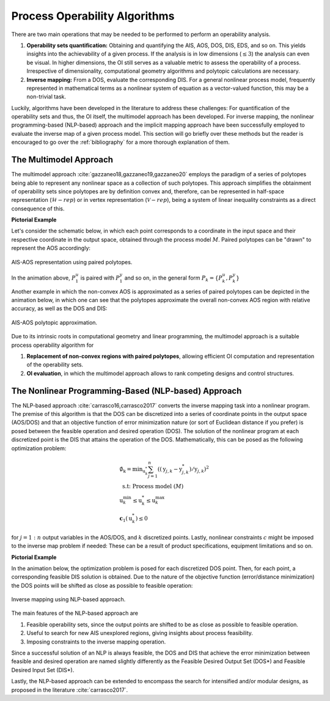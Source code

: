 Process Operability Algorithms
===============================

There are two main operations that may be needed to be performed to perform an 
operability analysis.

#. **Operability sets quantification:** Obtaining and quantifying the AIS, AOS, DOS,
   DIS, EDS, and so on. This yields insights into the achievability of a given process.
   If the analysis is in low dimensions (:math:`\leq3`) the analysis can 
   even be visual. In higher dimensions, the OI still serves as a valuable metric to 
   assess the operability of a process. Irrespective of dimensionality, computational
   geometry algorithms and polytopic calculations are necessary.
#. **Inverse mapping:** From a DOS, evaluate the corresponding DIS. For a general nonlinear
   process model, frequently represented in mathematical terms as a nonlinear system of 
   equation as a vector-valued function, this may be a non-trivial task.

Luckily, algorithms have been developed in the literature to address these challenges:
For quantification of the operability sets and thus, the OI itself, the multimodel approach
has been developed. For inverse mapping, the nonlinear programming-based (NLP-based) approach
and the implicit mapping approach have been successfully employed to evaluate the inverse map
of a given process model. This section will go briefly over these methods but the
reader is encouraged to go over the :ref:`bibliography` for a more thorough explanation of them.


The Multimodel Approach 
------------------------

The multimodel approach :cite:`gazzaneo18,gazzaneo19,gazzaneo20` employs 
the paradigm of a series of polytopes being able
to represent any nonlinear space as a collection of such polytopes. This approach 
simplifies the obtainment of operability sets since polytopes are by definition convex and,
therefore, can be represented in half-space representation (:math:`\mathcal{H}-rep`) or in
vertex representation (:math:`\mathcal{V}-rep`), being a system of linear 
inequality constraints as a direct consequence of this.

**Pictorial Example**

Let's consider the schematic below, in which each point corresponds to a coordinate 
in the input space and their respective coordinate in the output space, obtained
through the process model :math:`M`. Paired polytopes can be "drawn" to represent
the AOS accordingly:

.. figure:: ./images/multimodel_01.gif
   :align: center

   AIS-AOS representation using paired polytopes.

In the animation above, :math:`P_1^u` is paired with :math:`P_1^y` and so on, in
the general form :math:`P_k = \{P_k^u,P_k^y\}`

Another example in which the non-convex AOS is approximated as a series of paired
polytopes can be depicted in the animation below, in which one can see that the
polytopes approximate the overall non-convex AOS region with relative accuracy,
as well as the DOS and DIS:


.. figure:: ./images/multimodel_02.gif
   :align: center

   AIS-AOS polytopic approximation.

Due to its intrinsic roots in computational geometry and linear programming,
the multimodel approach is a suitable process operability algorithm for

#. **Replacement of non-convex regions with paired polytopes**, allowing efficient OI 
   computation and representation of the operability sets.
#. **OI evaluation**, in which the multimodel approach allows to rank 
   competing designs and control structures.

The Nonlinear Programming-Based (NLP-based) Approach 
-----------------------------------------------------

The NLP-based approach :cite:`carrasco16,carrasco2017` converts the inverse mapping 
task into a nonlinear program.
The premise of this algorithm is that the DOS can be discretized into a series of
coordinate points in the output space (AOS/DOS) and that an objective function of 
error minimization nature (or sort of Euclidean distance if you prefer) is posed 
between the feasible operation and desired operation (DOS). The solution of the
nonlinear program at each discretized point is the DIS that attains the operation
of the DOS. Mathematically, this can be posed as the following optimization problem:

.. math::
   \begin{gathered}
   \emptyset_{\mathrm{k}}=\min _{\mathrm{u}_k^*} \sum_{j=1}^n\left(\left(\mathrm{y}_{j, k}-\mathrm{y}_{j, k}^*\right) / \mathrm{y}_{j, k}\right)^2 \\
   \text { s.t: Process model } (M) \\
   \mathrm{u}_k^{\min } \leq \mathrm{u}_k^* \leq \mathrm{u}_k^{\max } \\
   \mathbf{c}_1\left(\mathrm{u}_k^*\right) \leq 0
   \end{gathered}

for :math:`j=1:n` output variables in the AOS/DOS, and  :math:`k` discretized points.
Lastly, nonlinear constraints :math:`c`  might be imposed to the inverse map problem if
needed: These can be a result of product specifications, equipment limitations and so on.


**Pictorial Example**

In the animation below, the optimization problem is posed for each discretized DOS
point. Then, for each point, a corresponding feasible DIS solution is obtained.
Due to the nature of the objective function (error/distance minimization) the DOS
points will be shifted as close as possible to feasible operation:

.. figure:: ./images/nlp_01.gif
   :align: center

   Inverse mapping using NLP-based approach.

The main features of the NLP-based approach are

#. Feasible operability sets, since the output points are shifted to be as close as possible to 
   feasible operation.
#. Useful to search for new AIS unexplored regions, giving insights about process feasibility.
#. Imposing constraints to the inverse mapping operation.

Since a successful solution of an NLP is always feasible, the DOS and DIS that achieve
the error minimization between feasible and desired operation are named slightly differently as
the Feasible Desired Output Set (DOS*) and Feasible Desired Input Set (DIS*).

Lastly, the NLP-based approach can be extended to encompass the search for intensified
and/or modular designs, as proposed in the literature :cite:`carrasco2017`.